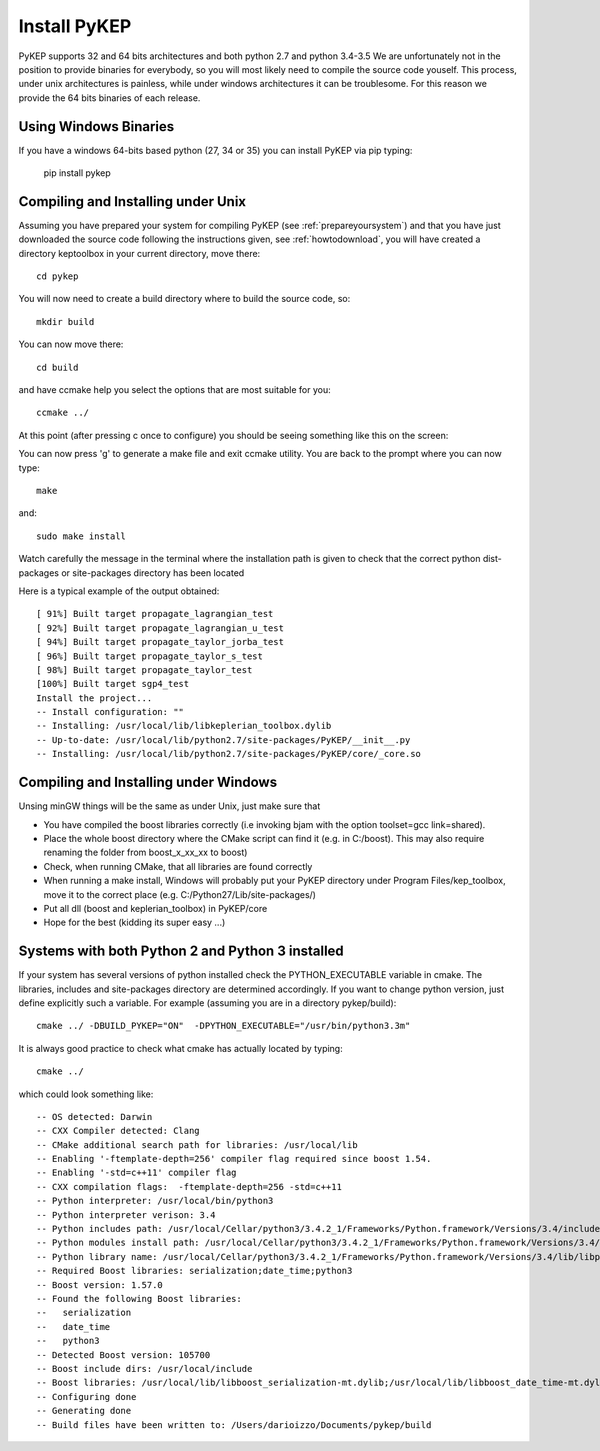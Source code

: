 .. _howtoinstall:

Install PyKEP
======================

PyKEP supports 32 and 64 bits architectures and both python 2.7 and python 3.4-3.5 We are unfortunately not in the position to provide
binaries for everybody, so you will most likely need to compile the source code youself. This process, under unix architectures is
painless, while under windows architectures it can be troublesome. For this reason we provide the 64 bits binaries of each release.

Using Windows Binaries
----------------------

If you have a windows 64-bits based python (27, 34 or 35) you can install PyKEP via pip typing:

  pip install pykep

Compiling and Installing under Unix
-----------------------------------

Assuming you have prepared your system for compiling PyKEP (see :ref:`prepareyoursystem`) and that you have just downloaded the source code following the instructions given, see :ref:`howtodownload`, you will have
created a directory keptoolbox in your current directory, move there::

  cd pykep

You will now need to create a build directory where to build the source code, so::

  mkdir build

You can now move there::

  cd build

and have ccmake help you select the options that are most suitable for you::

  ccmake ../

At this point (after pressing c once to configure) you should be seeing something like this on the screen:

.. image:: images/ccmake.*

You can now press 'g' to generate a make file and exit ccmake utility. You are back to the prompt where you can now type::

  make

and::

  sudo make install

Watch carefully the message in the terminal where the installation path is given to check
that the correct python dist-packages or site-packages directory has been located

Here is a typical example of the output obtained::

  [ 91%] Built target propagate_lagrangian_test
  [ 92%] Built target propagate_lagrangian_u_test
  [ 94%] Built target propagate_taylor_jorba_test
  [ 96%] Built target propagate_taylor_s_test
  [ 98%] Built target propagate_taylor_test
  [100%] Built target sgp4_test
  Install the project...
  -- Install configuration: ""
  -- Installing: /usr/local/lib/libkeplerian_toolbox.dylib
  -- Up-to-date: /usr/local/lib/python2.7/site-packages/PyKEP/__init__.py
  -- Installing: /usr/local/lib/python2.7/site-packages/PyKEP/core/_core.so

Compiling and Installing under Windows
--------------------------------------

Unsing minGW things will be the same as under Unix, just make sure that

* You have compiled the boost libraries correctly (i.e invoking bjam with the option toolset=gcc link=shared).
* Place the whole boost directory where the CMake script can find it (e.g. in C:/boost). This may also require renaming the folder from boost_x_xx_xx to boost)
* Check, when running CMake, that all libraries are found correctly
* When running a make install, Windows will probably put your PyKEP directory under Program Files/kep_toolbox, move it to the correct place (e.g. C:/Python27/Lib/site-packages/)
* Put all dll (boost and keplerian_toolbox) in PyKEP/core
* Hope for the best (kidding its super easy ...)

Systems with both Python 2 and Python 3 installed
-------------------------------------------------

If your system has several versions of python installed check the PYTHON_EXECUTABLE variable in cmake. The libraries, includes and site-packages directory are determined accordingly. If you want to change python version, just define explicitly such a variable. For example (assuming you are in a directory pykep/build)::

  cmake ../ -DBUILD_PYKEP="ON"  -DPYTHON_EXECUTABLE="/usr/bin/python3.3m"

It is always good practice to check what cmake has actually located by typing::

  cmake ../

which could look something like::

  -- OS detected: Darwin
  -- CXX Compiler detected: Clang
  -- CMake additional search path for libraries: /usr/local/lib
  -- Enabling '-ftemplate-depth=256' compiler flag required since boost 1.54.
  -- Enabling '-std=c++11' compiler flag
  -- CXX compilation flags:  -ftemplate-depth=256 -std=c++11
  -- Python interpreter: /usr/local/bin/python3
  -- Python interpreter verison: 3.4
  -- Python includes path: /usr/local/Cellar/python3/3.4.2_1/Frameworks/Python.framework/Versions/3.4/include/python3.4m
  -- Python modules install path: /usr/local/Cellar/python3/3.4.2_1/Frameworks/Python.framework/Versions/3.4/lib/python3.4/site-packages
  -- Python library name: /usr/local/Cellar/python3/3.4.2_1/Frameworks/Python.framework/Versions/3.4/lib/libpython3.4.dylib
  -- Required Boost libraries: serialization;date_time;python3
  -- Boost version: 1.57.0
  -- Found the following Boost libraries:
  --   serialization
  --   date_time
  --   python3
  -- Detected Boost version: 105700
  -- Boost include dirs: /usr/local/include
  -- Boost libraries: /usr/local/lib/libboost_serialization-mt.dylib;/usr/local/lib/libboost_date_time-mt.dylib;/usr/local/lib/libboost_python3-mt.dylib
  -- Configuring done
  -- Generating done
  -- Build files have been written to: /Users/darioizzo/Documents/pykep/build
